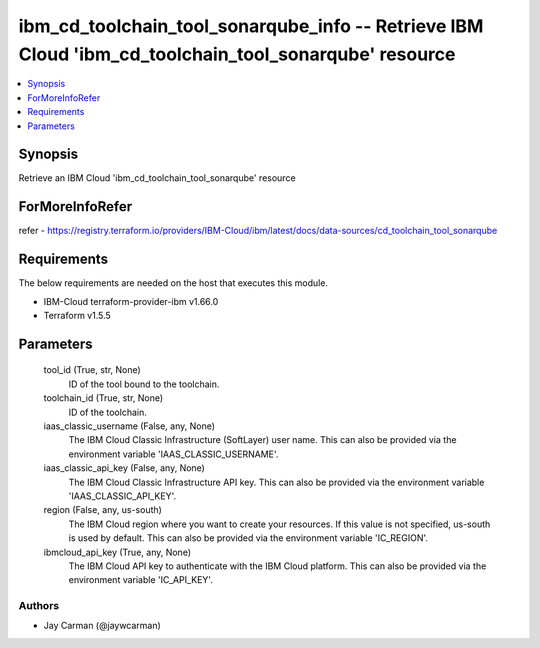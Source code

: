 
ibm_cd_toolchain_tool_sonarqube_info -- Retrieve IBM Cloud 'ibm_cd_toolchain_tool_sonarqube' resource
=====================================================================================================

.. contents::
   :local:
   :depth: 1


Synopsis
--------

Retrieve an IBM Cloud 'ibm_cd_toolchain_tool_sonarqube' resource


ForMoreInfoRefer
----------------
refer - https://registry.terraform.io/providers/IBM-Cloud/ibm/latest/docs/data-sources/cd_toolchain_tool_sonarqube

Requirements
------------
The below requirements are needed on the host that executes this module.

- IBM-Cloud terraform-provider-ibm v1.66.0
- Terraform v1.5.5



Parameters
----------

  tool_id (True, str, None)
    ID of the tool bound to the toolchain.


  toolchain_id (True, str, None)
    ID of the toolchain.


  iaas_classic_username (False, any, None)
    The IBM Cloud Classic Infrastructure (SoftLayer) user name. This can also be provided via the environment variable 'IAAS_CLASSIC_USERNAME'.


  iaas_classic_api_key (False, any, None)
    The IBM Cloud Classic Infrastructure API key. This can also be provided via the environment variable 'IAAS_CLASSIC_API_KEY'.


  region (False, any, us-south)
    The IBM Cloud region where you want to create your resources. If this value is not specified, us-south is used by default. This can also be provided via the environment variable 'IC_REGION'.


  ibmcloud_api_key (True, any, None)
    The IBM Cloud API key to authenticate with the IBM Cloud platform. This can also be provided via the environment variable 'IC_API_KEY'.













Authors
~~~~~~~

- Jay Carman (@jaywcarman)

